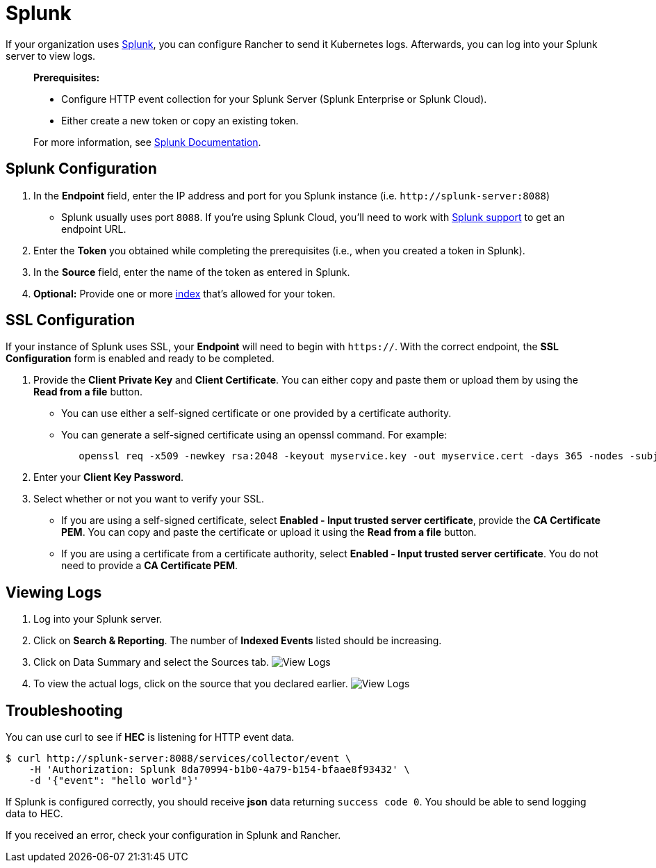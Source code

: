 = Splunk

If your organization uses https://www.splunk.com/[Splunk], you can configure Rancher to send it Kubernetes logs. Afterwards, you can log into your Splunk server to view logs.

____
*Prerequisites:*

* Configure HTTP event collection for your Splunk Server (Splunk Enterprise or Splunk Cloud).
* Either create a new token or copy an existing token.

For more information, see http://docs.splunk.com/Documentation/Splunk/7.1.2/Data/UsetheHTTPEventCollector#About_Event_Collector_tokens[Splunk Documentation].
____

== Splunk Configuration

. In the *Endpoint* field, enter the IP address and port for you Splunk instance (i.e. `+http://splunk-server:8088+`)
 ** Splunk usually uses port `8088`. If you're using Splunk Cloud, you'll need to work with https://www.splunk.com/en_us/support-and-services.html[Splunk support] to get an endpoint URL.
. Enter the *Token* you obtained while completing the prerequisites (i.e., when you created a token in Splunk).
. In the *Source* field, enter the name of the token as entered in Splunk.
. *Optional:* Provide one or more http://docs.splunk.com/Documentation/Splunk/7.1.2/Indexer/Aboutindexesandindexers[index] that's allowed for your token.

== SSL Configuration

If your instance of Splunk uses SSL, your *Endpoint* will need to begin with `https://`. With the correct endpoint, the *SSL Configuration* form is enabled and ready to be completed.

. Provide the *Client Private Key* and *Client Certificate*. You can either copy and paste them or upload them by using the *Read from a file* button.
 ** You can use either a self-signed certificate or one provided by a certificate authority.
 ** You can generate a self-signed certificate using an openssl command. For example:
+
----
   openssl req -x509 -newkey rsa:2048 -keyout myservice.key -out myservice.cert -days 365 -nodes -subj "/CN=myservice.example.com"
----
. Enter your *Client Key Password*.
. Select whether or not you want to verify your SSL.
 ** If you are using a self-signed certificate, select *Enabled - Input trusted server certificate*, provide the *CA Certificate PEM*. You can copy and paste the certificate or upload it using the *Read from a file* button.
 ** If you are using a certificate from a certificate authority, select *Enabled - Input trusted server certificate*. You do not need to provide a *CA Certificate PEM*.

== Viewing Logs

. Log into your Splunk server.
. Click on *Search & Reporting*. The number of *Indexed Events* listed should be increasing.
. Click on Data Summary and select the Sources tab.
  image:/img/splunk/splunk4.jpg[View Logs]
. To view the actual logs, click on the source that you declared earlier.
  image:/img/splunk/splunk5.jpg[View Logs]

== Troubleshooting

You can use curl to see if *HEC* is listening for HTTP event data.

 $ curl http://splunk-server:8088/services/collector/event \
     -H 'Authorization: Splunk 8da70994-b1b0-4a79-b154-bfaae8f93432' \
     -d '{"event": "hello world"}'

If Splunk is configured correctly, you should receive *json* data returning `success code 0`. You should be able
to send logging data to HEC.

If you received an error, check your configuration in Splunk and Rancher.
